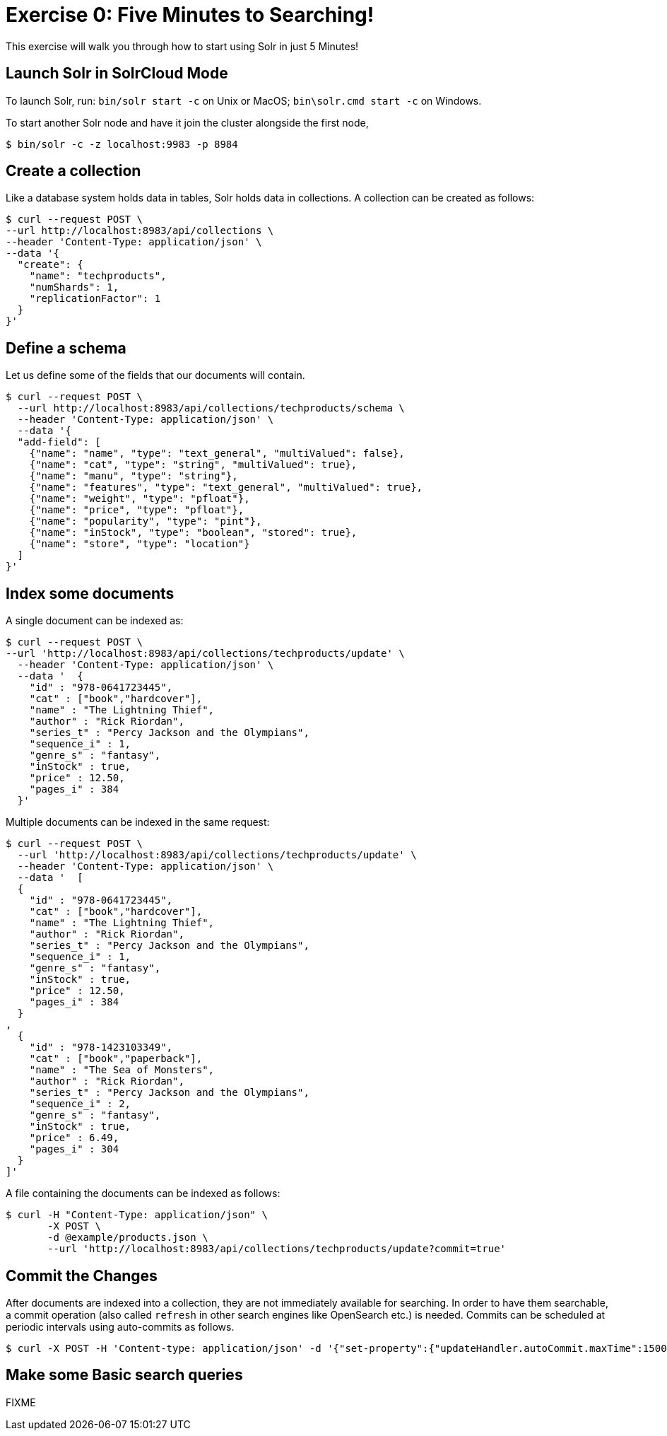 = Exercise 0: Five Minutes to Searching!
:experimental:
// Licensed to the Apache Software Foundation (ASF) under one
// or more contributor license agreements.  See the NOTICE file
// distributed with this work for additional information
// regarding copyright ownership.  The ASF licenses this file
// to you under the Apache License, Version 2.0 (the
// "License"); you may not use this file except in compliance
// with the License.  You may obtain a copy of the License at
//
//   http://www.apache.org/licenses/LICENSE-2.0
//
// Unless required by applicable law or agreed to in writing,
// software distributed under the License is distributed on an
// "AS IS" BASIS, WITHOUT WARRANTIES OR CONDITIONS OF ANY
// KIND, either express or implied.  See the License for the
// specific language governing permissions and limitations
// under the License.

This exercise will walk you through how to start using Solr in just 5 Minutes!

== Launch Solr in SolrCloud Mode
To launch Solr, run: `bin/solr start -c` on Unix or MacOS; `bin\solr.cmd start -c` on Windows.

To start another Solr node and have it join the cluster alongside the first node,

[,console]
----
$ bin/solr -c -z localhost:9983 -p 8984
----


== Create a collection

Like a database system holds data in tables, Solr holds data in collections. A collection can be created as follows:

[,console]
----
$ curl --request POST \
--url http://localhost:8983/api/collections \
--header 'Content-Type: application/json' \
--data '{
  "create": {
    "name": "techproducts",
    "numShards": 1,
    "replicationFactor": 1
  }
}'
----

== Define a schema

Let us define some of the fields that our documents will contain.

[,console]
----
$ curl --request POST \
  --url http://localhost:8983/api/collections/techproducts/schema \
  --header 'Content-Type: application/json' \
  --data '{
  "add-field": [
    {"name": "name", "type": "text_general", "multiValued": false},
    {"name": "cat", "type": "string", "multiValued": true},
    {"name": "manu", "type": "string"},
    {"name": "features", "type": "text_general", "multiValued": true},
    {"name": "weight", "type": "pfloat"},
    {"name": "price", "type": "pfloat"},
    {"name": "popularity", "type": "pint"},
    {"name": "inStock", "type": "boolean", "stored": true},
    {"name": "store", "type": "location"}
  ]
}'
----

## Index some documents

A single document can be indexed as:

[,console]
----
$ curl --request POST \
--url 'http://localhost:8983/api/collections/techproducts/update' \
  --header 'Content-Type: application/json' \
  --data '  {
    "id" : "978-0641723445",
    "cat" : ["book","hardcover"],
    "name" : "The Lightning Thief",
    "author" : "Rick Riordan",
    "series_t" : "Percy Jackson and the Olympians",
    "sequence_i" : 1,
    "genre_s" : "fantasy",
    "inStock" : true,
    "price" : 12.50,
    "pages_i" : 384
  }'
----

Multiple documents can be indexed in the same request:

[,console]
----
$ curl --request POST \
  --url 'http://localhost:8983/api/collections/techproducts/update' \
  --header 'Content-Type: application/json' \
  --data '  [
  {
    "id" : "978-0641723445",
    "cat" : ["book","hardcover"],
    "name" : "The Lightning Thief",
    "author" : "Rick Riordan",
    "series_t" : "Percy Jackson and the Olympians",
    "sequence_i" : 1,
    "genre_s" : "fantasy",
    "inStock" : true,
    "price" : 12.50,
    "pages_i" : 384
  }
,
  {
    "id" : "978-1423103349",
    "cat" : ["book","paperback"],
    "name" : "The Sea of Monsters",
    "author" : "Rick Riordan",
    "series_t" : "Percy Jackson and the Olympians",
    "sequence_i" : 2,
    "genre_s" : "fantasy",
    "inStock" : true,
    "price" : 6.49,
    "pages_i" : 304
  }
]'
----

A file containing the documents can be indexed as follows:

[,console]
----
$ curl -H "Content-Type: application/json" \
       -X POST \
       -d @example/products.json \
       --url 'http://localhost:8983/api/collections/techproducts/update?commit=true'
----

== Commit the Changes
After documents are indexed into a collection, they are not immediately available for searching. In order to have them searchable, a commit operation (also called `refresh` in other search engines like OpenSearch etc.) is needed. Commits can be scheduled at periodic intervals using auto-commits as follows.

[,console]
----
$ curl -X POST -H 'Content-type: application/json' -d '{"set-property":{"updateHandler.autoCommit.maxTime":15000}}' http://localhost:8983/api/collections/techproducts/config
----

== Make some Basic search queries
FIXME

